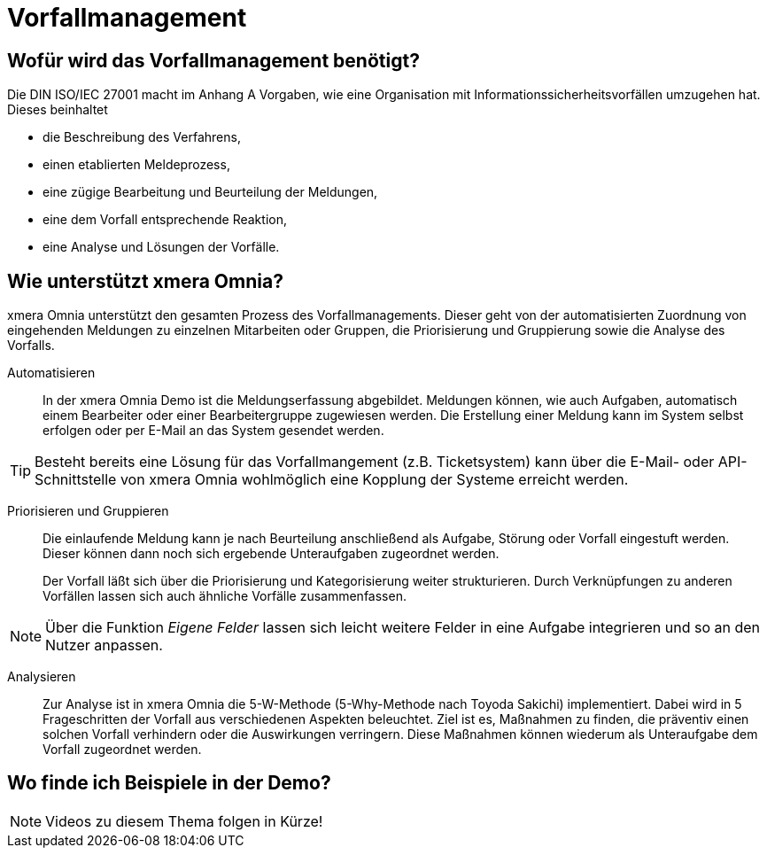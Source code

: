 = Vorfallmanagement
:doctype: article
:icons: font
:web-xmera: https://docs.xmera.de

== Wofür wird das Vorfallmanagement benötigt?

Die DIN ISO/IEC 27001 macht im Anhang A Vorgaben, wie eine Organisation mit Informationssicherheitsvorfällen umzugehen hat. Dieses beinhaltet

- die Beschreibung des Verfahrens,
- einen etablierten Meldeprozess,
- eine zügige Bearbeitung und Beurteilung der Meldungen,
- eine dem Vorfall entsprechende Reaktion,
- eine Analyse und Lösungen der Vorfälle.

== Wie unterstützt xmera Omnia?

xmera Omnia unterstützt den gesamten Prozess des Vorfallmanagements. Dieser geht von der automatisierten Zuordnung von eingehenden Meldungen zu einzelnen Mitarbeiten oder Gruppen, die Priorisierung und Gruppierung sowie die Analyse des Vorfalls.

Automatisieren:: 

In der xmera Omnia Demo ist die Meldungserfassung abgebildet. Meldungen können, wie auch Aufgaben, automatisch einem Bearbeiter oder einer Bearbeitergruppe zugewiesen werden. Die Erstellung einer Meldung kann im System selbst erfolgen oder per E-Mail an das System gesendet werden. +

[TIP]
Besteht bereits eine Lösung für das Vorfallmangement (z.B. Ticketsystem) kann über die E-Mail- oder API-Schnittstelle von xmera Omnia wohlmöglich eine Kopplung der Systeme erreicht werden.
 +

Priorisieren und Gruppieren:: 

Die einlaufende Meldung kann je nach Beurteilung anschließend als Aufgabe, Störung oder Vorfall eingestuft werden. Dieser können dann noch sich ergebende Unteraufgaben zugeordnet werden. +
+
Der Vorfall läßt sich über die Priorisierung und Kategorisierung weiter strukturieren. Durch Verknüpfungen zu anderen Vorfällen lassen sich auch ähnliche Vorfälle zusammenfassen. +

[NOTE]
Über die Funktion _Eigene Felder_ lassen sich leicht weitere Felder in eine Aufgabe integrieren und so an den Nutzer anpassen.

Analysieren:: 

Zur Analyse ist in xmera Omnia die 5-W-Methode (5-Why-Methode nach Toyoda Sakichi) implementiert. Dabei wird in 5 Frageschritten der Vorfall aus verschiedenen Aspekten beleuchtet. Ziel ist es, Maßnahmen zu finden, die präventiv einen solchen Vorfall verhindern oder die Auswirkungen verringern. Diese Maßnahmen können wiederum als Unteraufgabe dem Vorfall zugeordnet werden.

== Wo finde ich Beispiele in der Demo?

NOTE: Videos zu diesem Thema folgen in Kürze!
